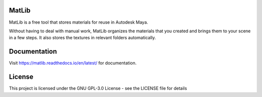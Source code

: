 MatLib
=======================================

MatLib is a free tool that stores materials for reuse in Autodesk Maya.

Without having to deal with manual work, MatLib organizes the materials that you created and brings them to your scene in a few steps. It also stores the textures in relevant folders automatically.


Documentation
=======================================

Visit https://matlib.readthedocs.io/en/latest/ for documentation.

License
=======================================

This project is licensed under the GNU GPL-3.0 License - see the LICENSE file for details
